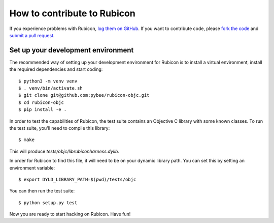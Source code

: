 .. _contribute:

============================
How to contribute to Rubicon
============================

If you experience problems with Rubicon, `log them on GitHub`_. If you want
to contribute code, please `fork the code`_ and `submit a pull request`_.

.. _log them on Github: https://github.com/pybee/rubicon-objc/issues
.. _fork the code: https://github.com/pybee/rubicon-objc
.. _submit a pull request: https://github.com/pybee/rubicon-objc/pulls

Set up your development environment
===================================

The recommended way of setting up your development environment for Rubicon
is to install a virtual environment, install the required dependencies and
start coding::

    $ python3 -m venv venv
    $ . venv/bin/activate.sh
    $ git clone git@github.com:pybee/rubicon-objc.git
    $ cd rubicon-objc
    $ pip install -e .

In order to test the capabilities of Rubicon, the test suite contains
an Objective C library with some known classes. To run the test suite,
you'll need to compile this library::

    $ make

This will produce `tests/objc/librubiconharness.dylib`.

In order for Rubicon to find this file, it will need to be on your
dynamic library path. You can set this by setting an environment
variable::

    $ export DYLD_LIBRARY_PATH=$(pwd)/tests/objc

You can then run the test suite::

    $ python setup.py test

Now you are ready to start hacking on Rubicon. Have fun!
